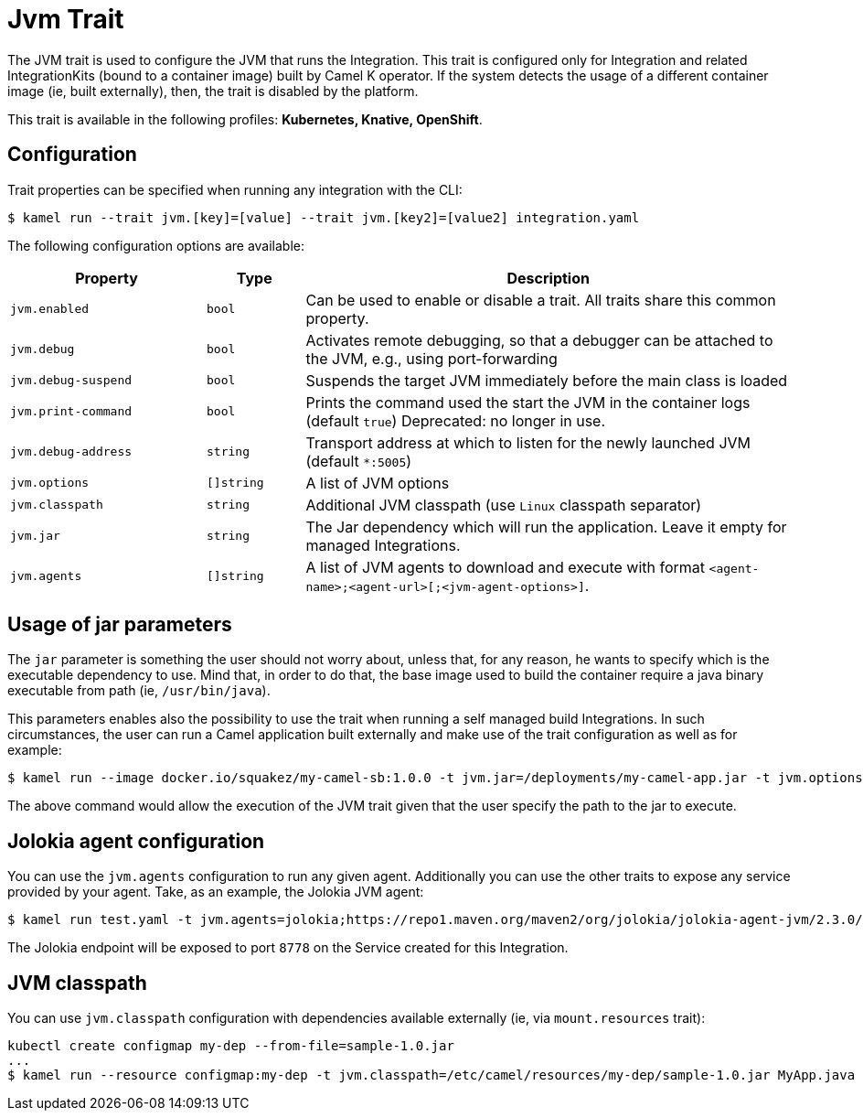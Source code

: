 = Jvm Trait

// Start of autogenerated code - DO NOT EDIT! (badges)
// End of autogenerated code - DO NOT EDIT! (badges)
// Start of autogenerated code - DO NOT EDIT! (description)
The JVM trait is used to configure the JVM that runs the Integration. This trait is configured only for Integration and related IntegrationKits
(bound to a container image) built by Camel K operator. If the system detects the usage of a different container image (ie, built externally), then, the
trait is disabled by the platform.


This trait is available in the following profiles: **Kubernetes, Knative, OpenShift**.

// End of autogenerated code - DO NOT EDIT! (description)
// Start of autogenerated code - DO NOT EDIT! (configuration)
== Configuration

Trait properties can be specified when running any integration with the CLI:
[source,console]
----
$ kamel run --trait jvm.[key]=[value] --trait jvm.[key2]=[value2] integration.yaml
----
The following configuration options are available:

[cols="2m,1m,5a"]
|===
|Property | Type | Description

| jvm.enabled
| bool
| Can be used to enable or disable a trait. All traits share this common property.

| jvm.debug
| bool
| Activates remote debugging, so that a debugger can be attached to the JVM, e.g., using port-forwarding

| jvm.debug-suspend
| bool
| Suspends the target JVM immediately before the main class is loaded

| jvm.print-command
| bool
| Prints the command used the start the JVM in the container logs (default `true`)
Deprecated: no longer in use.

| jvm.debug-address
| string
| Transport address at which to listen for the newly launched JVM (default `*:5005`)

| jvm.options
| []string
| A list of JVM options

| jvm.classpath
| string
| Additional JVM classpath (use `Linux` classpath separator)

| jvm.jar
| string
| The Jar dependency which will run the application. Leave it empty for managed Integrations.

| jvm.agents
| []string
| A list of JVM agents to download and execute with format `<agent-name>;<agent-url>[;<jvm-agent-options>]`.

|===

// End of autogenerated code - DO NOT EDIT! (configuration)

== Usage of jar parameters

The `jar` parameter is something the user should not worry about, unless that, for any reason, he wants to specify which is the executable dependency to use. Mind that, in order to do that, the base image used to build the container require a java binary executable from path (ie, `/usr/bin/java`).

This parameters enables also the possibility to use the trait when running a self managed build Integrations. In such circumstances, the user can run a Camel application built externally and make use of the trait configuration as well as for example:

[source,console]
$ kamel run --image docker.io/squakez/my-camel-sb:1.0.0 -t jvm.jar=/deployments/my-camel-app.jar -t jvm.options=-Xmx1024M

The above command would allow the execution of the JVM trait given that the user specify the path to the jar to execute.

== Jolokia agent configuration

You can use the `jvm.agents` configuration to run any given agent. Additionally you can use the other traits to expose any service provided by your agent. Take, as an example, the Jolokia JVM agent:

[source,console]
$ kamel run test.yaml -t jvm.agents=jolokia;https://repo1.maven.org/maven2/org/jolokia/jolokia-agent-jvm/2.3.0/jolokia-agent-jvm-2.3.0-javaagent.jar;host=* -t container.ports=jolokia;8778 -t service.ports=jolokia;8778;8778 -d camel:management

The Jolokia endpoint will be exposed to port `8778` on the Service created for this Integration.

== JVM classpath

You can use `jvm.classpath` configuration with dependencies available externally (ie, via `mount.resources` trait):

[source,console]
kubectl create configmap my-dep --from-file=sample-1.0.jar
...
$ kamel run --resource configmap:my-dep -t jvm.classpath=/etc/camel/resources/my-dep/sample-1.0.jar MyApp.java
